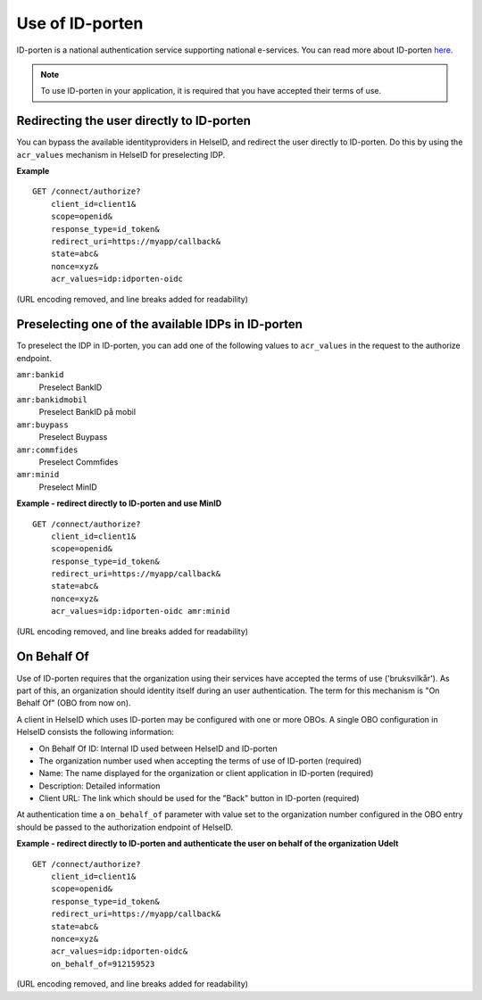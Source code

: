 Use of ID-porten
================

ID-porten is a national authentication service supporting national e-services.
You can read more about ID-porten `here <http://eid.difi.no/nb/id-porten/>`_.


.. Note:: To use ID-porten in your application, it is required that you have accepted their terms of use.


Redirecting the user directly to ID-porten
^^^^^^^^^^^^^^^^^^^^^^^^^^^^^^^^^^^^^^^^^^
You can bypass the available identityproviders in HelseID, and redirect the user directly to ID-porten. Do this by using the ``acr_values`` mechanism in HelseID for preselecting IDP. 

**Example**
::
    GET /connect/authorize?
        client_id=client1&
        scope=openid&
        response_type=id_token&
        redirect_uri=https://myapp/callback&
        state=abc&
        nonce=xyz&
        acr_values=idp:idporten-oidc
(URL encoding removed, and line breaks added for readability)


Preselecting one of the available IDPs in ID-porten
^^^^^^^^^^^^^^^^^^^^^^^^^^^^^^^^^^^^^^^^^^^^^^^^^^^
To preselect the IDP in ID-porten, you can add one of the following values to ``acr_values`` in the request to the authorize endpoint.

``amr:bankid``
    Preselect BankID
``amr:bankidmobil``
    Preselect BankID på mobil
``amr:buypass``
    Preselect Buypass
``amr:commfides``
    Preselect Commfides
``amr:minid``
    Preselect MinID

**Example - redirect directly to ID-porten and use MinID**
::
    GET /connect/authorize?
        client_id=client1&
        scope=openid&
        response_type=id_token&
        redirect_uri=https://myapp/callback&
        state=abc&
        nonce=xyz&
        acr_values=idp:idporten-oidc amr:minid
(URL encoding removed, and line breaks added for readability)



On Behalf Of
^^^^^^^^^^^^
Use of ID-porten requires that the organization using their services have accepted the terms of use ('bruksvilkår'). 
As part of this, an organization should identity itself during an user authentication. The term for this mechanism is "On Behalf Of" (OBO from now on).

A client in HelseID which uses ID-porten may be configured with one or more OBOs. A single OBO configuration in HelseID consists the following information:

- On Behalf Of ID: Internal ID used between HelseID and ID-porten
- The organization number used when accepting the terms of use of ID-porten (required)
- Name: The name displayed for the organization or client application in ID-porten (required)
- Description: Detailed information
- Client URL: The link which should be used for the "Back" button in ID-porten (required)

At authentication time a ``on_behalf_of`` parameter with value set to the organization number configured in the OBO entry should be passed to the authorization endpoint of HelseID.

**Example - redirect directly to ID-porten and authenticate the user on behalf of the organization Udelt**
::
    GET /connect/authorize?
        client_id=client1&
        scope=openid&
        response_type=id_token&
        redirect_uri=https://myapp/callback&
        state=abc&
        nonce=xyz&
        acr_values=idp:idporten-oidc&
        on_behalf_of=912159523
(URL encoding removed, and line breaks added for readability)
